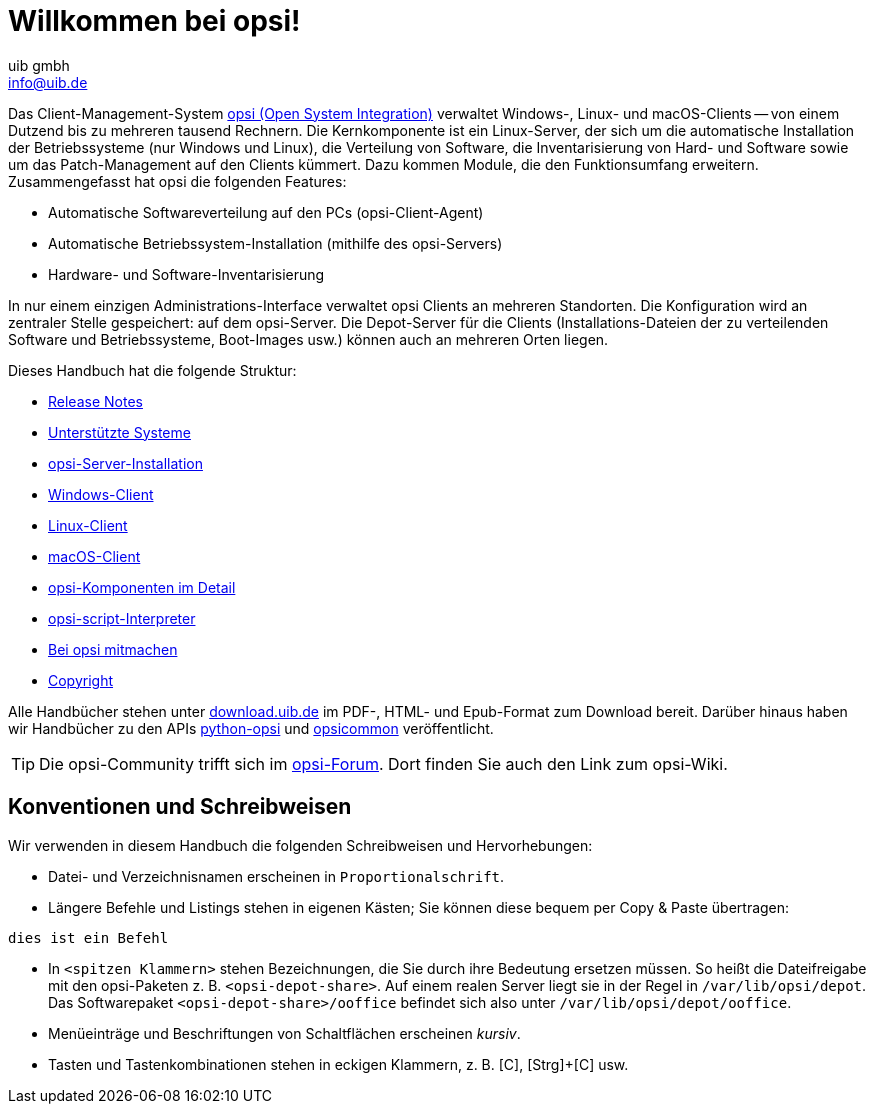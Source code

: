 ////
; Copyright (c) uib gmbh (www.uib.de)
; This documentation is owned by uib
; and published under the german creative commons by-sa license
; see:
; https://creativecommons.org/licenses/by-sa/3.0/de/
; https://creativecommons.org/licenses/by-sa/3.0/de/legalcode
; english:
; https://creativecommons.org/licenses/by-sa/3.0/
; https://creativecommons.org/licenses/by-sa/3.0/legalcode
;
; credits: https://www.opsi.org/credits/
////

:Author:    uib gmbh
:Email:     info@uib.de
:Revision:  4.2
:Date:      17.04.2023
:doctype: book

= Willkommen bei opsi! 

Das Client-Management-System link:https://www.opsi.org/[opsi (Open System Integration)] verwaltet Windows-, Linux- und macOS-Clients -- von einem Dutzend bis zu mehreren tausend Rechnern. Die Kernkomponente ist ein Linux-Server, der sich um die automatische Installation der Betriebssysteme (nur Windows und Linux), die Verteilung von Software, die Inventarisierung von Hard- und Software sowie um das Patch-Management auf den Clients kümmert. Dazu kommen Module, die den Funktionsumfang erweitern. Zusammengefasst hat opsi die folgenden Features:

* Automatische Softwareverteilung auf den PCs (opsi-Client-Agent)
* Automatische Betriebssystem-Installation (mithilfe des opsi-Servers)
* Hardware- und Software-Inventarisierung

In nur einem einzigen Administrations-Interface verwaltet opsi Clients an mehreren Standorten. Die Konfiguration wird an zentraler Stelle gespeichert: auf dem opsi-Server. Die Depot-Server für die Clients (Installations-Dateien der zu verteilenden Software und Betriebssysteme, Boot-Images usw.) können auch an mehreren Orten liegen.

Dieses Handbuch hat die folgende Struktur:

* xref:releasenotes:releasenotes.adoc[Release Notes]
* xref:supportmatrix:supportmatrix.adoc[Unterstützte Systeme]
* xref:getting-started:getting-started.adoc[opsi-Server-Installation]
* xref:windows-client-manual:windows-client-manual.adoc[Windows-Client]
* xref:linux-client-manual:linux-client-manual.adoc[Linux-Client]
* xref:macos-client-manual:mac-client-manual.adoc[macOS-Client]
* xref:manual:introduction.adoc[opsi-Komponenten im Detail]
* xref:opsi-script-manual:opsi-script-manual.adoc[opsi-script-Interpreter]
* xref:contribute:contribute.adoc[Bei opsi mitmachen]
* xref:copyright:copyright.adoc[Copyright]

Alle Handbücher stehen unter link:https://download.uib.de/4.2/stable/documentation/[download.uib.de] im PDF-, HTML- und Epub-Format zum Download bereit. Darüber hinaus haben wir Handbücher zu den APIs link:https://docs.opsi.org/python-docs/python-opsi[python-opsi] und link:https://docs.opsi.org/python-docs/python-opsi-common[opsicommon] veröffentlicht.

TIP: Die opsi-Community trifft sich im link:https://forum.opsi.org/index.php[opsi-Forum]. Dort finden Sie auch den Link zum opsi-Wiki.

[[opsi-intro-convention]]
== Konventionen und Schreibweisen

Wir verwenden in diesem Handbuch die folgenden Schreibweisen und Hervorhebungen:

* Datei- und Verzeichnisnamen erscheinen in `Proportionalschrift`.
* Längere Befehle und Listings stehen in eigenen Kästen; Sie können diese bequem per Copy{nbsp}&{nbsp}Paste übertragen: +
[source,prompt]
----
dies ist ein Befehl
----
* In `<spitzen Klammern>` stehen Bezeichnungen, die Sie durch ihre Bedeutung ersetzen müssen. So heißt die Dateifreigabe mit den opsi-Paketen z.{nbsp}B. `<opsi-depot-share>`. Auf einem realen Server liegt sie in der Regel in `/var/lib/opsi/depot`. Das Softwarepaket `<opsi-depot-share>/ooffice` befindet sich also unter `/var/lib/opsi/depot/ooffice`.
* Menüeinträge und Beschriftungen von Schaltflächen erscheinen _kursiv_.
* Tasten und Tastenkombinationen stehen in eckigen Klammern, z.{nbsp}B. [C], [Strg]+[C] usw.
